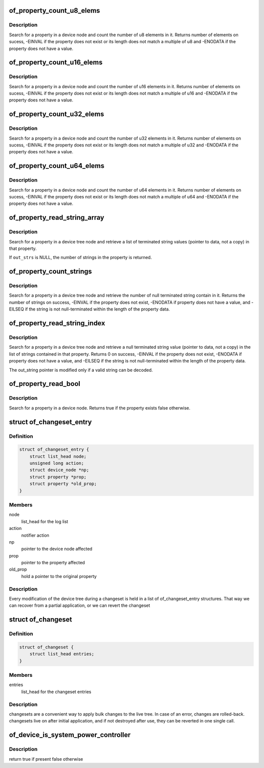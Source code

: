.. -*- coding: utf-8; mode: rst -*-
.. src-file: include/linux/of.h

.. _`of_property_count_u8_elems`:

of_property_count_u8_elems
==========================

.. c:function:: int of_property_count_u8_elems(const struct device_node *np, const char *propname)

    Count the number of u8 elements in a property

    :param const struct device_node \*np:
        device node from which the property value is to be read.

    :param const char \*propname:
        name of the property to be searched.

.. _`of_property_count_u8_elems.description`:

Description
-----------

Search for a property in a device node and count the number of u8 elements
in it. Returns number of elements on sucess, -EINVAL if the property does
not exist or its length does not match a multiple of u8 and -ENODATA if the
property does not have a value.

.. _`of_property_count_u16_elems`:

of_property_count_u16_elems
===========================

.. c:function:: int of_property_count_u16_elems(const struct device_node *np, const char *propname)

    Count the number of u16 elements in a property

    :param const struct device_node \*np:
        device node from which the property value is to be read.

    :param const char \*propname:
        name of the property to be searched.

.. _`of_property_count_u16_elems.description`:

Description
-----------

Search for a property in a device node and count the number of u16 elements
in it. Returns number of elements on sucess, -EINVAL if the property does
not exist or its length does not match a multiple of u16 and -ENODATA if the
property does not have a value.

.. _`of_property_count_u32_elems`:

of_property_count_u32_elems
===========================

.. c:function:: int of_property_count_u32_elems(const struct device_node *np, const char *propname)

    Count the number of u32 elements in a property

    :param const struct device_node \*np:
        device node from which the property value is to be read.

    :param const char \*propname:
        name of the property to be searched.

.. _`of_property_count_u32_elems.description`:

Description
-----------

Search for a property in a device node and count the number of u32 elements
in it. Returns number of elements on sucess, -EINVAL if the property does
not exist or its length does not match a multiple of u32 and -ENODATA if the
property does not have a value.

.. _`of_property_count_u64_elems`:

of_property_count_u64_elems
===========================

.. c:function:: int of_property_count_u64_elems(const struct device_node *np, const char *propname)

    Count the number of u64 elements in a property

    :param const struct device_node \*np:
        device node from which the property value is to be read.

    :param const char \*propname:
        name of the property to be searched.

.. _`of_property_count_u64_elems.description`:

Description
-----------

Search for a property in a device node and count the number of u64 elements
in it. Returns number of elements on sucess, -EINVAL if the property does
not exist or its length does not match a multiple of u64 and -ENODATA if the
property does not have a value.

.. _`of_property_read_string_array`:

of_property_read_string_array
=============================

.. c:function:: int of_property_read_string_array(const struct device_node *np, const char *propname, const char **out_strs, size_t sz)

    Read an array of strings from a multiple strings property.

    :param const struct device_node \*np:
        device node from which the property value is to be read.

    :param const char \*propname:
        name of the property to be searched.

    :param const char \*\*out_strs:
        output array of string pointers.

    :param size_t sz:
        number of array elements to read.

.. _`of_property_read_string_array.description`:

Description
-----------

Search for a property in a device tree node and retrieve a list of
terminated string values (pointer to data, not a copy) in that property.

If \ ``out_strs``\  is NULL, the number of strings in the property is returned.

.. _`of_property_count_strings`:

of_property_count_strings
=========================

.. c:function:: int of_property_count_strings(const struct device_node *np, const char *propname)

    Find and return the number of strings from a multiple strings property.

    :param const struct device_node \*np:
        device node from which the property value is to be read.

    :param const char \*propname:
        name of the property to be searched.

.. _`of_property_count_strings.description`:

Description
-----------

Search for a property in a device tree node and retrieve the number of null
terminated string contain in it. Returns the number of strings on
success, -EINVAL if the property does not exist, -ENODATA if property
does not have a value, and -EILSEQ if the string is not null-terminated
within the length of the property data.

.. _`of_property_read_string_index`:

of_property_read_string_index
=============================

.. c:function:: int of_property_read_string_index(const struct device_node *np, const char *propname, int index, const char **output)

    Find and read a string from a multiple strings property.

    :param const struct device_node \*np:
        device node from which the property value is to be read.

    :param const char \*propname:
        name of the property to be searched.

    :param int index:
        index of the string in the list of strings

    :param const char \*\*output:
        *undescribed*

.. _`of_property_read_string_index.description`:

Description
-----------

Search for a property in a device tree node and retrieve a null
terminated string value (pointer to data, not a copy) in the list of strings
contained in that property.
Returns 0 on success, -EINVAL if the property does not exist, -ENODATA if
property does not have a value, and -EILSEQ if the string is not
null-terminated within the length of the property data.

The out_string pointer is modified only if a valid string can be decoded.

.. _`of_property_read_bool`:

of_property_read_bool
=====================

.. c:function:: bool of_property_read_bool(const struct device_node *np, const char *propname)

    Findfrom a property

    :param const struct device_node \*np:
        device node from which the property value is to be read.

    :param const char \*propname:
        name of the property to be searched.

.. _`of_property_read_bool.description`:

Description
-----------

Search for a property in a device node.
Returns true if the property exists false otherwise.

.. _`of_changeset_entry`:

struct of_changeset_entry
=========================

.. c:type:: struct of_changeset_entry

    Holds a changeset entry

.. _`of_changeset_entry.definition`:

Definition
----------

.. code-block:: c

    struct of_changeset_entry {
        struct list_head node;
        unsigned long action;
        struct device_node *np;
        struct property *prop;
        struct property *old_prop;
    }

.. _`of_changeset_entry.members`:

Members
-------

node
    list_head for the log list

action
    notifier action

np
    pointer to the device node affected

prop
    pointer to the property affected

old_prop
    hold a pointer to the original property

.. _`of_changeset_entry.description`:

Description
-----------

Every modification of the device tree during a changeset
is held in a list of of_changeset_entry structures.
That way we can recover from a partial application, or we can
revert the changeset

.. _`of_changeset`:

struct of_changeset
===================

.. c:type:: struct of_changeset

    changeset tracker structure

.. _`of_changeset.definition`:

Definition
----------

.. code-block:: c

    struct of_changeset {
        struct list_head entries;
    }

.. _`of_changeset.members`:

Members
-------

entries
    list_head for the changeset entries

.. _`of_changeset.description`:

Description
-----------

changesets are a convenient way to apply bulk changes to the
live tree. In case of an error, changes are rolled-back.
changesets live on after initial application, and if not
destroyed after use, they can be reverted in one single call.

.. _`of_device_is_system_power_controller`:

of_device_is_system_power_controller
====================================

.. c:function:: bool of_device_is_system_power_controller(const struct device_node *np)

    Tells if system-power-controller is found for device_node

    :param const struct device_node \*np:
        Pointer to the given device_node

.. _`of_device_is_system_power_controller.description`:

Description
-----------

return true if present false otherwise

.. This file was automatic generated / don't edit.

